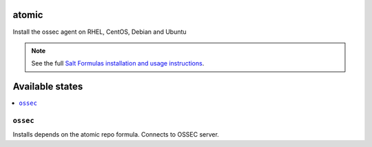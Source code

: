 atomic
====

Install the ossec agent on RHEL, CentOS, Debian and Ubuntu

.. note::

    See the full `Salt Formulas installation and usage instructions
    <http://docs.saltstack.com/en/latest/topics/development/conventions/formulas.html>`_.

Available states
================

.. contents::
    :local:

``ossec``
--------

Installs depends on the atomic repo formula.  Connects to OSSEC server.
